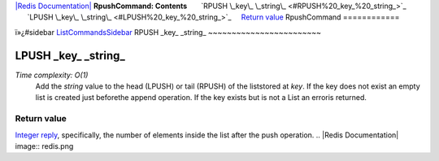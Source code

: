 `|Redis Documentation| <index.html>`_
**RpushCommand: Contents**
      `RPUSH \_key\_ \_string\_ <#RPUSH%20_key_%20_string_>`_
      `LPUSH \_key\_ \_string\_ <#LPUSH%20_key_%20_string_>`_
    `Return value <#Return%20value>`_
RpushCommand
============

ï»¿#sidebar `ListCommandsSidebar <ListCommandsSidebar.html>`_
RPUSH \_key\_ \_string\_
~~~~~~~~~~~~~~~~~~~~~~~~

LPUSH \_key\_ \_string\_
~~~~~~~~~~~~~~~~~~~~~~~~

*Time complexity: O(1)*
    Add the *string* value to the head (LPUSH) or tail (RPUSH) of the
    liststored at *key*. If the key does not exist an empty list is
    created just beforethe append operation. If the key exists but is
    not a List an erroris returned.

Return value
------------

`Integer reply <ReplyTypes.html>`_, specifically, the number of
elements inside the list after the push operation.
.. |Redis Documentation| image:: redis.png
